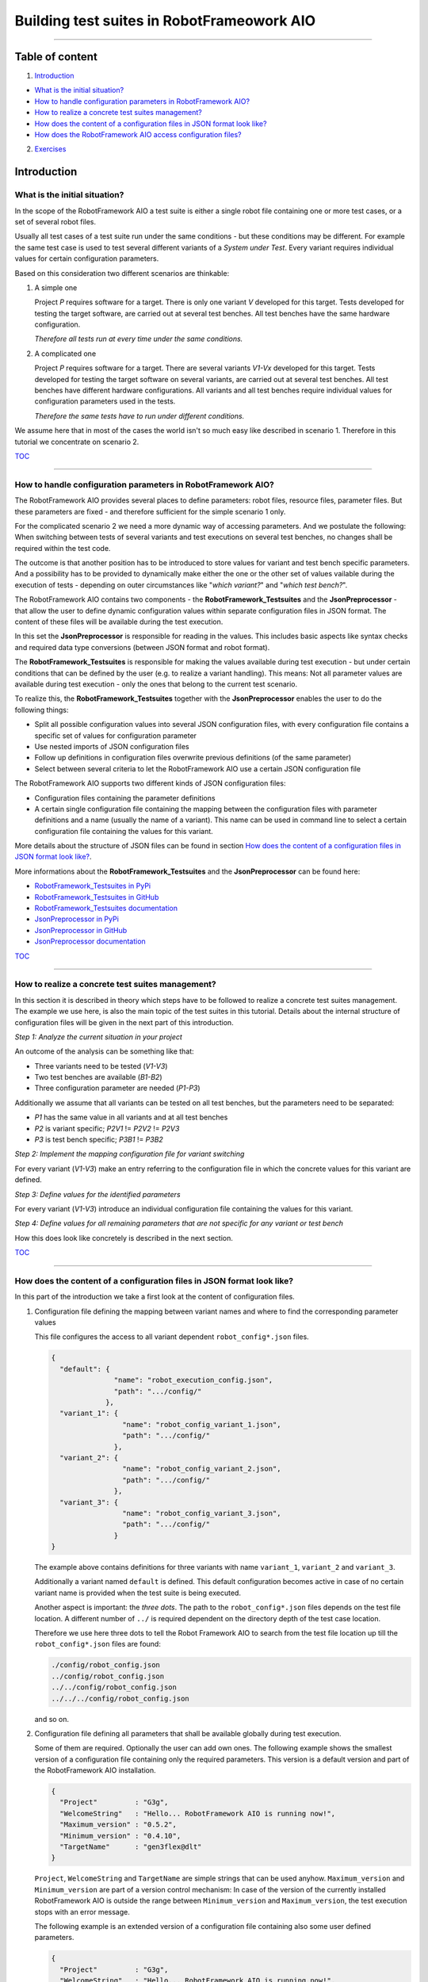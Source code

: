 .. Copyright 2020-2022 Robert Bosch GmbH

.. Licensed under the Apache License, Version 2.0 (the "License");
   you may not use this file except in compliance with the License.
   You may obtain a copy of the License at

.. http://www.apache.org/licenses/LICENSE-2.0

.. Unless required by applicable law or agreed to in writing, software
   distributed under the License is distributed on an "AS IS" BASIS,
   WITHOUT WARRANTIES OR CONDITIONS OF ANY KIND, either express or implied.
   See the License for the specific language governing permissions and
   limitations under the License.

Building test suites in RobotFrameowork AIO
===========================================

----

Table of content
----------------

1. `Introduction`_

* `What is the initial situation?`_

* `How to handle configuration parameters in RobotFramework AIO?`_

* `How to realize a concrete test suites management?`_

* `How does the content of a configuration files in JSON format look like?`_

* `How does the RobotFramework AIO access configuration files?`_

2. `Exercises`_


Introduction
------------

What is the initial situation?
~~~~~~~~~~~~~~~~~~~~~~~~~~~~~~

In the scope of the RobotFramework AIO a test suite is either a single robot file containing one or more test cases, or a set of several robot files.

Usually all test cases of a test suite run under the same conditions - but these conditions may be different. For example the same test case is used
to test several different variants of a *System under Test*. Every variant requires individual values for certain configuration parameters.

Based on this consideration two different scenarios are thinkable:

1. A simple one

   Project *P* requires software for a target. There is only one variant *V* developed for this target.
   Tests developed for testing the target software, are carried out at several test benches.
   All test benches have the same hardware configuration.

   *Therefore all tests run at every time under the same conditions.*

2. A complicated one

   Project *P* requires software for a target. There are several variants *V1-Vx* developed for this target.
   Tests developed for testing the target software on several variants, are carried out at several test benches.
   All test benches have different hardware configurations.
   All variants and all test benches require individual values for configuration parameters used in the tests.

   *Therefore the same tests have to run under different conditions.*

We assume here that in most of the cases the world isn't so much easy like described in scenario 1. Therefore in this tutorial we concentrate on scenario 2.

TOC_

----

How to handle configuration parameters in RobotFramework AIO?
~~~~~~~~~~~~~~~~~~~~~~~~~~~~~~~~~~~~~~~~~~~~~~~~~~~~~~~~~~~~~

The RobotFramework AIO provides several places to define parameters: robot files, resource files, parameter files. But these parameters
are fixed - and therefore sufficient for the simple scenario 1 only.

For the complicated scenario 2 we need a more dynamic way of accessing parameters. And we postulate the following: When switching between
tests of several variants and test executions on several test benches, no changes shall be required within the test code.

The outcome is that another position has to be introduced to store values for variant and test bench specific parameters.
And a possibility has to be provided to dynamically make either the one or the other set of values vailable during the execution of tests - depending on
outer circumstances like "*which variant?*" and "*which test bench?*".

The RobotFramework AIO contains two components - the **RobotFramework_Testsuites** and the **JsonPreprocessor** - that allow the user
to define dynamic configuration values within separate configuration files in JSON format. The content of these files will be available
during the test execution.

In this set the **JsonPreprocessor** is responsible for reading in the values. This includes basic aspects like syntax checks and required data type
conversions (between JSON format and robot format).

The **RobotFramework_Testsuites** is responsible for making the values available during test execution - but under certain conditions that can be defined
by the user (e.g. to realize a variant handling). This means: Not all parameter values are available during test execution - only the ones that belong to
the current test scenario.

To realize this, the **RobotFramework_Testsuites** together with the **JsonPreprocessor** enables the user to do the following things:

* Split all possible configuration values into several JSON configuration files, with every configuration file contains a specific set of values
  for configuration parameter
* Use nested imports of JSON configuration files
* Follow up definitions in configuration files overwrite previous definitions (of the same parameter)
* Select between several criteria to let the RobotFramework AIO use a certain JSON configuration file

The RobotFramework AIO supports two different kinds of JSON configuration files:

* Configuration files containing the parameter definitions
* A certain single configuration file containing the mapping between the configuration files with parameter definitions and a name
  (usually the name of a variant). This name can be used in command line to select a certain configuration file containing the values
  for this variant.

More details about the structure of JSON files can be found in section `How does the content of a configuration files in JSON format look like?`_.

More informations about the **RobotFramework_Testsuites** and the **JsonPreprocessor** can be found here:

* `RobotFramework_Testsuites in PyPi <https://pypi.org/project/robotframework-testsuitesmanagement>`_
* `RobotFramework_Testsuites in GitHub <https://github.com/test-fullautomation/robotframework-testsuitesmanagement>`_
* `RobotFramework_Testsuites documentation <https://github.com/test-fullautomation/robotframework-testsuitesmanagement/blob/develop/RobotFramework_Testsuites/RobotFramework_Testsuites.pdf>`_
* `JsonPreprocessor in PyPi <https://pypi.org/project/JsonPreprocessor>`_
* `JsonPreprocessor in GitHub <https://github.com/test-fullautomation/python-jsonpreprocessor>`_
* `JsonPreprocessor documentation <https://github.com/test-fullautomation/python-jsonpreprocessor/blob/develop/JsonPreprocessor/JsonPreprocessor.pdf>`_

TOC_

----

How to realize a concrete test suites management?
~~~~~~~~~~~~~~~~~~~~~~~~~~~~~~~~~~~~~~~~~~~~~~~~~

In this section it is described in theory which steps have to be followed to realize a concrete test suites management.
The example we use here, is also the main topic of the test suites in this tutorial. Details about the internal structure of 
configuration files will be given in the next part of this introduction.

*Step 1: Analyze the current situation in your project*

An outcome of the analysis can be something like that:

* Three variants need to be tested (*V1-V3*)
* Two test benches are available (*B1-B2*)
* Three configuration parameter are needed (*P1-P3*)

Additionally we assume that all variants can be tested on all test benches, but the parameters need to be separated:

* *P1* has the same value in all variants and at all test benches
* *P2* is variant specific; *P2V1* != *P2V2* != *P2V3*
* *P3* is test bench specific; *P3B1* != *P3B2*

*Step 2: Implement the mapping configuration file for variant switching*

For every variant (*V1-V3*) make an entry referring to the configuration file in which the concrete values
for this variant are defined.

*Step 3: Define values for the identified parameters*

For every variant (*V1-V3*) introduce an individual configuration file containing the values for this variant.

*Step 4: Define values for all remaining parameters that are not specific for any variant or test bench*

How this does look like concretely is described in the next section.

TOC_

----

How does the content of a configuration files in JSON format look like?
~~~~~~~~~~~~~~~~~~~~~~~~~~~~~~~~~~~~~~~~~~~~~~~~~~~~~~~~~~~~~~~~~~~~~~~

In this part of the introduction we take a first look at the content of configuration files.

1. Configuration file defining the mapping between variant names and where to find the corresponding parameter values

   This file configures the access to all variant dependent ``robot_config*.json`` files.

   .. code:: python

      {
        "default": {
                     "name": "robot_execution_config.json",
                     "path": ".../config/"
                   },
        "variant_1": {
                       "name": "robot_config_variant_1.json",
                       "path": ".../config/"
                     },
        "variant_2": {
                       "name": "robot_config_variant_2.json",
                       "path": ".../config/"
                     },
        "variant_3": {
                       "name": "robot_config_variant_3.json",
                       "path": ".../config/"
                     }
      }

   The example above contains definitions for three variants with name ``variant_1``, ``variant_2`` and ``variant_3``.

   Additionally a variant named ``default`` is defined. This default configuration becomes active in case of no certain variant name is provided
   when the test suite is being executed.

   Another aspect is important: the *three dots*.
   The path to the ``robot_config*.json`` files depends on the test file location. A 
   different number of ``../`` is required dependent on the directory depth of the test 
   case location.

   Therefore we use here three dots to tell the Robot Framework AIO to search from the test 
   file location up till the ``robot_config*.json`` files are found:

   .. code:: python

      ./config/robot_config.json
      ../config/robot_config.json
      ../../config/robot_config.json
      ../../../config/robot_config.json

   and so on.

2. Configuration file defining all parameters that shall be available globally during test execution.

   Some of them are required. Optionally the user can add own ones. The following example shows the smallest version 
   of a configuration file containing only the required parameters. This version is a default version and part of the
   RobotFramework AIO installation.

   .. code:: python

      {
        "Project"         : "G3g",
        "WelcomeString"   : "Hello... RobotFramework AIO is running now!",
        "Maximum_version" : "0.5.2",
        "Minimum_version" : "0.4.10",
        "TargetName"      : "gen3flex@dlt"
      }

   ``Project``, ``WelcomeString`` and ``TargetName`` are simple strings that can be used anyhow. ``Maximum_version`` and ``Minimum_version``
   are part of a version control mechanism: In case of the version of the currently installed RobotFramework AIO is outside the range between
   ``Minimum_version`` and ``Maximum_version``, the test execution stops with an error message.

   The following example is an extended version of a configuration file containing also some user defined parameters.

   .. code:: python

      {
        "Project"         : "G3g",
        "WelcomeString"   : "Hello... RobotFramework AIO is running now!",
        "Maximum_version" : "0.5.2",
        "Minimum_version" : "0.4.10",
        "TargetName"      : "gen3flex@dlt",
        "params": {
                    // global parameters
                    "global" : {
                                 "param1" : "ABC",
                                 "param2" : 25
                               }
                  },
        "preprocessor": {
                          // feature switches
                          "definitions" : {
                                            "switch1" : true,
                                            "switch2" : false
                                          }
                        }
      }

   The user defined parameters are separated into **global parameters** and **preprocessor definitions**.

   *TODO: Explain differences; clarify implementation status.*

   And another feature can be seen in the example above: In the context of the RobotFramework AIO the JSON format is an extended one.
   Deviating from JSON standard it is possible to comment out lines with starting them with a double slash "``//``". This allows to
   add explanations about the meaning of the defined parameters already within the JSON file.

   Further JSON syntax extensions will be explained in the corresponding exercises.

TOC_

----

How does the RobotFramework AIO access configuration files?
~~~~~~~~~~~~~~~~~~~~~~~~~~~~~~~~~~~~~~~~~~~~~~~~~~~~~~~~~~~

Every test execution requires a configuration - that is the accessibility of a configuration file in JSON format. The RobotFramework AIO provides
four different possibilities - also called *level* - to realize such an access. These possibilities are sorted and the RobotFramework AIO tries to
access the configuration file in a certain order: Level 1 has the highest priority and level 4 has the lowest priority.

* Level 1

  Path and name of the configuration file is provided in command line of the RobotFramework AIO.

* Level 2

  The name of the variant is provided in command line of the RobotFramework AIO. This requires an additional configuration file
  that contains the mapping between the variant and the variant specific configuration
  (like described in `How does the content of a configuration files in JSON format look like?`_).

  This also requires that this mapping file is known to the test (path and name is an input parameter of the ``Suite Setup``).

  This is handled in exercise (**TODO: add name**).

* Level 3

  The RobotFramework AIO searches for configuration files within a folder ``config/`` in current test suite directory.
  In case of such a folder exists and configuration files are inside, they will be used.

  This is handled in exercise (**TODO: add name**).

* Level 4

  The RobotFramework AIO uses the default configuration file that is part of the installation.

  This is handled in exercise (**TODO: add name**).

*Summarized*:

* With highest priority a configuration file provided in command line is considered - even in case of also other configuration files (level 2 - level 4)
  are available.

* If a configuration file is not provided in command line, but a level name, then the configuration belonging to this level is loaded - even
  in case of also other configuration files (level 3 - level 4) are available.

* If nothing is specified in command line, then the RobotFramework AIO tries to find configuration files within a ``config/`` folder and take them if
  available - even in case of also the level 4 configuration file is available.

* In case of the user does not provid any information about configuration files to use, the RobotFramework AIO loads the default configuration
  from installation folder (fallback solution).

**For now it's enough theory - time for exercises.**

All further formats and features that need to be explained, will be explained in those test suites who use them.

The following part of this document contains a list of test suites available in this tutorial - together with some hints
about their main topics.

After you have got an overview about the content you are ready to go to the exercises. Every exercise has it's own subfolder
(named ``exercise-01``, ``exercise-02``, ...) and can be explored independently from all others.

TOC_

----

Exercises
---------

to be continued


TOC_

----

*Tutorial v. 0.2.2 / 24.11.2022 / by MS/EMC1-XC Mai Dinh Nam Son and XC-CT/ECA3-Queckenstedt*

.. _TOC: `Table of content`_

